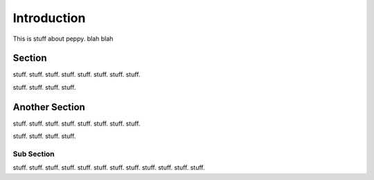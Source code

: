 ************
Introduction
************

This is stuff about peppy.  blah blah


Section
=======

stuff. stuff. stuff. stuff. stuff. stuff. stuff. stuff. 

stuff. stuff. stuff. stuff. 


Another Section
===============

stuff. stuff. stuff. stuff. stuff. stuff. stuff. stuff. 

stuff. stuff. stuff. stuff. 



Sub Section
-----------

stuff. stuff. stuff. stuff. stuff. stuff. stuff. stuff. 
stuff. stuff. stuff. stuff. 

